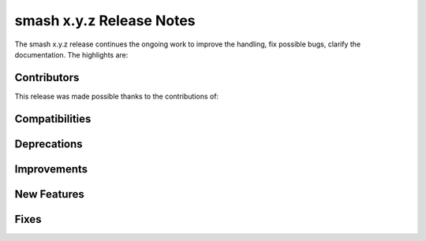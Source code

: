 .. _release.template-notes:

=========================
smash x.y.z Release Notes
=========================

The smash x.y.z release continues the ongoing work to improve the handling, fix possible bugs, clarify the documentation. The highlights are:

------------
Contributors
------------

This release was made possible thanks to the contributions of:

---------------
Compatibilities
---------------

------------
Deprecations
------------

------------
Improvements
------------

------------
New Features
------------

-----
Fixes
-----
